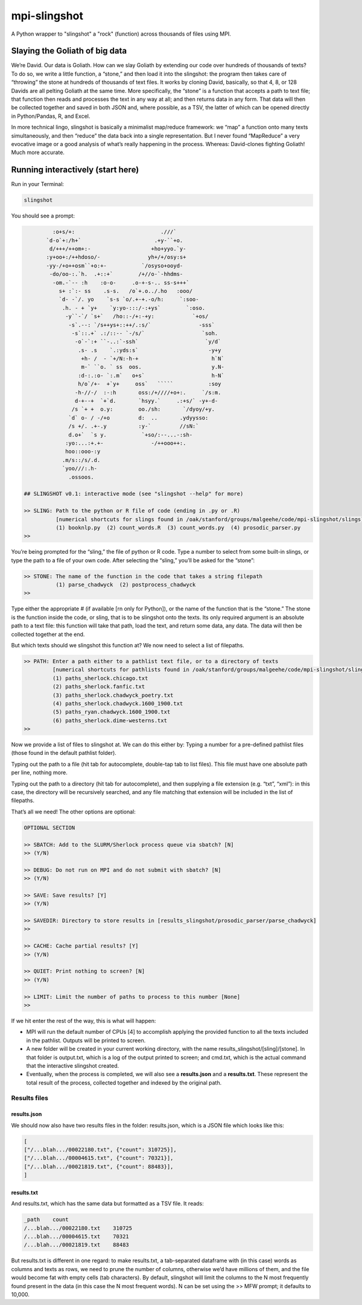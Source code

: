 mpi-slingshot
=============

A Python wrapper to "slingshot" a "rock" (function) across thousands of files using MPI.

Slaying the Goliath of big data
-------------------------------

We’re David. Our data is Goliath. How can we slay Goliath by extending our code over hundreds of thousands of texts? To do so, we write a little function, a “stone,” and then load it into the slingshot: the program then takes care of “throwing” the stone at hundreds of thousands of text files. It works by cloning David, basically, so that 4, 8, or 128 Davids are all pelting Goliath at the same time. More specifically, the “stone” is a function that accepts a path to text file; that function then reads and processes the text in any way at all; and then returns data in any form. That data will then be collected together and saved in both JSON and, where possible, as a TSV, the latter of which can be opened directly in Python/Pandas, R, and Excel.

In more technical lingo, slingshot is basically a minimalist map/reduce framework: we “map” a function onto many texts simultaneously, and then “reduce” the data back into a single representation. But I never found “MapReduce” a very evocative image or a good analysis of what’s really happening in the process. Whereas: David-clones fighting Goliath! Much more accurate.

Running interactively (start here)
----------------------------------

Run in your Terminal:

.. code-block::

   slingshot


You should see a prompt:

.. code-block::

            :o+s/+:                           .///`
          `d-o`+:/h+`                       .+y-``+o.
           d/+++/++om+:-                   +ho+yyo.`y-
          :y+oo+:/++hdoso/-               yh+/+/osy:s+
          -yy-/+o++osm``+o:+-           `/osyso+ooyd-
           -do/oo-:.`h.  .+::+`        /+//o-`-hhdms-
            -om.-`-- :h    :o-o-     .o-+-s-.. ss-s+++`
              s+ :`:- ss    .s-s.   /o`+.o../.ho   :ooo/
              `d- -`/. yo    `s-s `o/.+-+.-o/h:     `:soo-
               .h. - + `y+    `y:yo-:::/-:+ys`        `:oso.
                -y``-`/ `s+`   /ho::-/+:-+y:            `+os/
                 -s`.--: `/s++ys+::++/.:s/`               -sss`
                  -s`::.+` .:/::-- `-/s/`                  `soh.
                   -o`-`:+ ``-..:`-ssh`                     `y/d`
                    .s- .s    `.:yds:s`                      -y+y
                     +h- /  - `+/N:-h-+                       h`N`
                     m-` ``o. ` ss  oos.                      y.N-
                    :d-:.:o- `:.m`   o+s`                     h-N`
                    h/o`/+-  +`y+     oss`   `````           :soy
                   -h-//-/  :-:h       oss:/+////+o+:.     `/s:m.
                   d-+--+  `+`d.       `hsyy.`     .:+s/` -y+-d-
                  /s `+ +  o.y:        oo./sh:       `/dyoy/+y.
                 `d` o- / -/+o         d:  ..       .ydyysso:
                 /s +/. .+-.y          :y-`         //sN:`
                 d.o+`  `s y.           `+so/:--...-:sh-
                :yo:...:+.+-               -/++ooo++:.
                hoo::ooo-:y
               .m/s::/s/.d.
               `yoo///:.h-
                 .ossoos.

   ## SLINGSHOT v0.1: interactive mode (see "slingshot --help" for more)

   >> SLING: Path to the python or R file of code (ending in .py or .R)
             [numerical shortcuts for slings found in /oak/stanford/groups/malgeehe/code/mpi-slingshot/slings]
             (1) booknlp.py  (2) count_words.R  (3) count_words.py  (4) prosodic_parser.py
   >>


You’re being prompted for the “sling,” the file of python or R code. Type a number to select from some built-in slings, or type the path to a file of your own code. After selecting the “sling,” you’ll be asked for the “stone”:

.. code-block::

   >> STONE: The name of the function in the code that takes a string filepath
             (1) parse_chadwyck  (2) postprocess_chadwyck
   >>


Type either the appropriate # (if available [rn only for Python]), or the name of the function that is the “stone.” The stone is the function inside the code, or sling, that is to be slingshot onto the texts. Its only required argument is an absolute path to a text file: this function will take that path, load the text, and return some data, any data. The data will then be collected together at the end.

But which texts should we slingshot this function at? We now need to select a list of filepaths.

.. code-block::

   >> PATH: Enter a path either to a pathlist text file, or to a directory of texts
            [numerical shortcuts for pathlists found in /oak/stanford/groups/malgeehe/code/mpi-slingshot/slings]
            (1) paths_sherlock.chicago.txt
            (2) paths_sherlock.fanfic.txt
            (3) paths_sherlock.chadwyck_poetry.txt
            (4) paths_sherlock.chadwyck.1600_1900.txt
            (5) paths_ryan.chadwyck.1600_1900.txt
            (6) paths_sherlock.dime-westerns.txt
   >>


Now we provide a list of files to slingshot at. We can do this either by:
Typing a number for a pre-defined pathlist files (those found in the default pathlist folder).

Typing out the path to a file (hit tab for autocomplete, double-tap tab to list files). This file must have one absolute path per line, nothing more.

Typing out the path to a directory (hit tab for autocomplete), and then supplying a file extension (e.g. “txt”, “xml”): in this case, the directory will be recursively searched, and any file matching that extension will be included in the list of filepaths.

That’s all we need! The other options are optional:

.. code-block::

   OPTIONAL SECTION

   >> SBATCH: Add to the SLURM/Sherlock process queue via sbatch? [N]
   >> (Y/N)

   >> DEBUG: Do not run on MPI and do not submit with sbatch? [N]
   >> (Y/N)

   >> SAVE: Save results? [Y]
   >> (Y/N)

   >> SAVEDIR: Directory to store results in [results_slingshot/prosodic_parser/parse_chadwyck]
   >>

   >> CACHE: Cache partial results? [Y]
   >> (Y/N)

   >> QUIET: Print nothing to screen? [N]
   >> (Y/N)

   >> LIMIT: Limit the number of paths to process to this number [None]
   >>


If we hit enter the rest of the way, this is what will happen:


* MPI will run the default number of CPUs [4] to accomplish applying the provided function to all the texts included in the pathlist. Outputs will be printed to screen.
* A new folder will be created in your current working directory, with the name results_slingshot/[sling]/[stone]. In that folder is output.txt, which is a log of the output printed to screen; and cmd.txt, which is the actual command that the interactive slingshot created.
* Eventually, when the process is completed, we will also see a **results.json** and a **results.txt**. These represent the total result of the process, collected together and indexed by the original path.

Results files
^^^^^^^^^^^^^

results.json
~~~~~~~~~~~~

We should now also have two results files in the folder: results.json, which is a JSON file which looks like this:

.. code-block::

   [
   ["/...blah.../00022180.txt", {"count": 310725}],
   ["/...blah.../00004615.txt", {"count": 70321}],
   ["/...blah.../00021819.txt", {"count": 88483}],
   ]


results.txt
~~~~~~~~~~~

And results.txt, which has the same data but formatted as a TSV file. It reads:

.. code-block::

   _path    count
   /...blah.../00022180.txt    310725
   /...blah.../00004615.txt    70321
   /...blah.../00021819.txt    88483


But results.txt is different in one regard: to make results.txt, a tab-separated dataframe with (in this case) words as columns and texts as rows, we need to prune the number of columns, otherwise we’d have millions of them, and the file would become fat with empty cells (tab characters). By default, slingshot will limit the columns to the N most frequently found present in the data (in this case the N most frequent words). N can be set using the >> MFW prompt; it defaults to 10,000.


